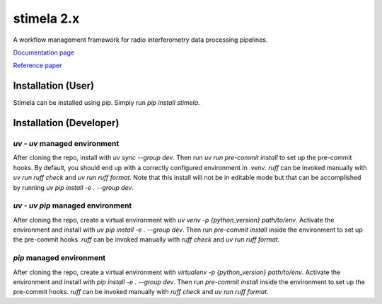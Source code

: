 
===========
stimela 2.x
===========


|Pypi Version|
|Python Versions|

A workflow management framework for radio interferometry data processing pipelines.

`Documentation page <https://stimela.readthedocs.io/>`_

`Reference paper <https://doi.org/10.1016/j.ascom.2025.100959>`_


Installation (User)
-------------------

Stimela can be installed using `pip`. Simply run `pip install stimela`.

Installation (Developer)
------------------------

`uv` - `uv` managed environment
~~~~~~~~~~~~~~~~~~~~~~~~~~~~~~~

After cloning the repo, install with `uv sync --group dev`. Then run `uv run pre-commit install` to set up the pre-commit hooks. By default, you should end up with a correctly configured environment in `.venv`. `ruff` can be invoked manually with `uv run ruff check` and `uv run ruff format`. Note that this install will not be in editable mode but that can be accomplished by running `uv pip install -e . --group dev`.

`uv` - `uv pip` managed environment
~~~~~~~~~~~~~~~~~~~~~~~~~~~~~~~~~~~

After cloning the repo, create a virtual environment with `uv venv -p {python_version} path/to/env`. Activate the environment and install with `uv pip install -e . --group dev`. Then run `pre-commit install` inside the environment to set up the pre-commit hooks. `ruff` can be invoked manually with `ruff check` and `uv run ruff format`.

`pip` managed environment
~~~~~~~~~~~~~~~~~~~~~~~~~

After cloning the repo, create a virtual environment with `virtualenv -p {python_version} path/to/env`. Activate the environment and install with `pip install -e . --group dev`. Then run `pre-commit install` inside the environment to set up the pre-commit hooks. `ruff` can be invoked manually with `ruff check` and `uv run ruff format`.

.. |Pypi Version| image:: https://img.shields.io/pypi/v/stimela.svg
                  :target: https://pypi.python.org/pypi/stimela
                  :alt:


.. |Python Versions| image:: https://img.shields.io/pypi/pyversions/stimela.svg
                     :target: https://pypi.python.org/pypi/stimela
                     :alt:
